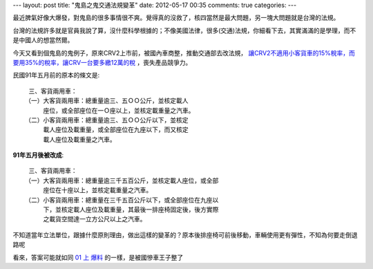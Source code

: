 ---
layout: post
title: "鬼島之鬼交通法規變革"
date: 2012-05-17 00:35
comments: true
categories: 
---

最近脾氣好像大爆發，對鬼島的很多事情很不爽。覺得真的沒救了，核四當然是最大問題，另一塊大問題就是台灣的法規。

台灣的法規許多就是官員我說了算，沒什麼科學根據的；不像美國法律，很多(交通)法規，你細看下去，其實滿滿的是學理，而不是中國人的想當然爾。

今天又看到個鬼島的鬼例子，原來CRV2上市前，被國內車商整，推動交通部去改法規，
`讓CRV2不適用小客貨車的15%稅率，而要用35%的稅率，讓CRV一台要多繳12萬的稅`_ ，喪失產品競爭力。

民國91年五月前的原本的條文是::

  三、客貨兩用車：
 （一）大客貨兩用車：總重量逾三、五ＯＯ公斤，並核定載人
      座位，或全部座位在一Ｏ座以上，並核定載重量之汽車。
 （二）小客貨兩用車：總重量逾三、五ＯＯ公斤以下，並核定
      載人座位及載重量，或全部座位在九座以下，而又核定
      載人座位及載重量之汽車。



**91年五月後被改成**::

  三、客貨兩用車：
 （一）大客貨兩用車：總重量逾三千五百公斤，並核定載人座位，或全部
      座位在十座以上，並核定載重量之汽車。
 （二）小客貨兩用車：總重量在三千五百公斤以下，或全部座位在九座以
      下，並核定載人座位及載重量，其最後一排座椅固定後，後方實際
      之載貨空間達一立方公尺以上之汽車。


不知道當年立法單位，跟據什麼原則理由，做出這樣的變革的？原本後排座椅可前後移動，車輛使用更有彈性，不知為何要走倒退路呢

看來，答案可能就如同 `01 上 爆料`_ 的一樣，是被國慘車王子整了

.. _讓CRV2不適用小客貨車的15%稅率，而要用35%的稅率，讓CRV一台要多繳12萬的稅: http://www.mobile01.com/topicdetail.php?f=261&t=1881390&p=2#24145485
.. _01 上 爆料: http://www.mobile01.com/topicdetail.php?f=444&t=2737205&p=4#35905978